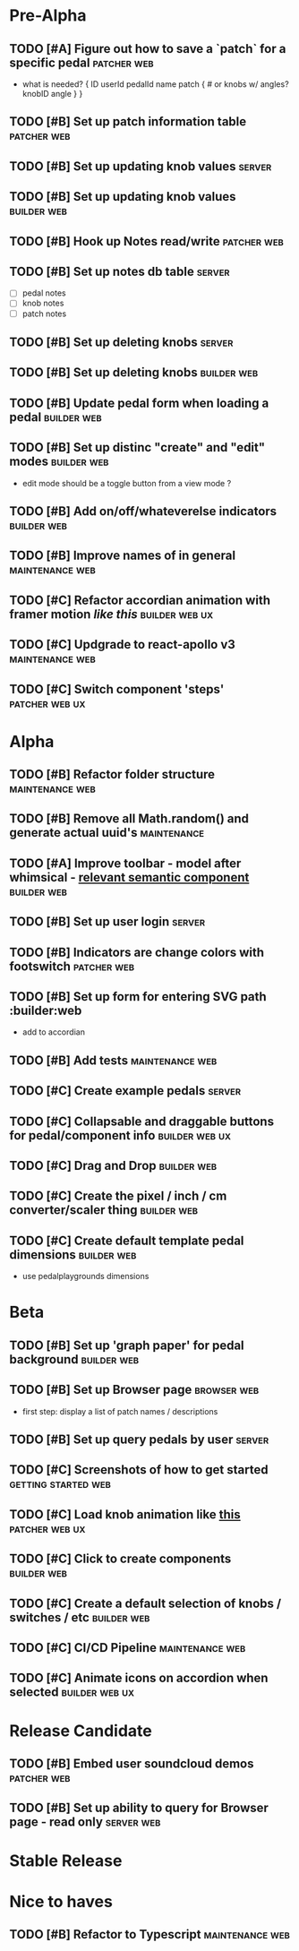 * Pre-Alpha
** TODO [#A] Figure out how to save a `patch` for a specific pedal :patcher:web:
   - what is needed?
    {
	ID
	userId
	pedalId
	name
	patch { # or knobs w/ angles?
	    knobID
	    angle
	}
    }
** TODO [#B] Set up patch information table                     :patcher:web:
** TODO [#B] Set up updating knob values                             :server:
** TODO [#B] Set up updating knob values                        :builder:web:
** TODO [#B] Hook up Notes read/write                           :patcher:web:
** TODO [#B] Set up notes db table                                   :server:
   - [ ] pedal notes
   - [ ] knob notes
   - [ ] patch notes
** TODO [#B] Set up deleting knobs                                   :server:
** TODO [#B] Set up deleting knobs                              :builder:web:
** TODO [#B] Update pedal form when loading a pedal             :builder:web:
** TODO [#B] Set up distinc "create" and "edit" modes           :builder:web:
   - edit mode should be a toggle button from a view mode ?
** TODO [#B] Add on/off/whateverelse indicators                 :builder:web:
** TODO [#B] Improve names of in general                    :maintenance:web:
** TODO [#C] Refactor accordian animation with framer motion [[ https://codesandbox.io/s/framer-motion-accordion-qx958][like this]] :builder:web:ux:
** TODO [#C] Updgrade to react-apollo v3                    :maintenance:web:
** TODO [#C] Switch component 'steps'                        :patcher:web:ux:
* Alpha
** TODO [#B] Refactor folder structure                      :maintenance:web:
** TODO [#B] Remove all Math.random() and generate actual uuid's :maintenance:
** TODO [#A] Improve toolbar - model after whimsical - [[https://react.semantic-ui.com/modules/popup/#variations-flowing][relevant semantic component]] :builder:web:
** TODO [#B] Set up user login                                       :server:
** TODO [#B] Indicators are change colors with footswitch       :patcher:web:
** TODO [#B] Set up form for entering SVG path                 :builder:web
   - add to accordian
** TODO [#B] Add tests                                      :maintenance:web:
** TODO [#C] Create example pedals                                   :server:
** TODO [#C] Collapsable and draggable buttons for pedal/component info :builder:web:ux:
** TODO [#C] Drag and Drop                                      :builder:web:
** TODO [#C] Create the pixel / inch / cm converter/scaler thing :builder:web:
** TODO [#C] Create default template pedal dimensions           :builder:web:
   - use pedalplaygrounds dimensions
* Beta
** TODO [#B] Set up 'graph paper' for pedal background          :builder:web:
** TODO [#B] Set up Browser page                                :browser:web:
   - first step: display a list of patch names / descriptions
** TODO [#B] Set up query pedals by user                             :server:
** TODO [#C] Screenshots of how to get started          :getting:started:web:
** TODO [#C] Load knob animation like [[https://codesandbox.io/s/framer-motion-directional-stagger-effect-grid-f127v][this]]                   :patcher:web:ux:
** TODO [#C] Click to create components                         :builder:web:
** TODO [#C] Create a default selection of knobs / switches / etc :builder:web:
** TODO [#C] CI/CD Pipeline                                 :maintenance:web:
** TODO [#C] Animate icons on accordion when selected        :builder:web:ux:
* Release Candidate
** TODO [#B] Embed user soundcloud demos                        :patcher:web:
** TODO [#B] Set up ability to query for Browser page - read only :server:web:
* Stable Release
* Nice to haves
** TODO [#B] Refactor to Typescript                         :maintenance:web:
